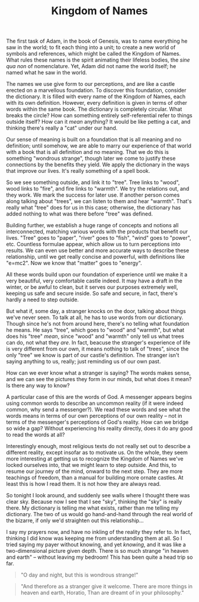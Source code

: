 :PROPERTIES:
:ID:       8C87F149-2E5E-4CE1-9599-D617AA00933E
:SLUG:     kingdom-of-names
:END:
#+filetags: :journal:
#+title: Kingdom of Names

The first task of Adam, in the book of Genesis, was to name everything
he saw in the world; to fit each thing into a unit; to create a new
world of symbols and references, which might be called the Kingdom of
Names. What rules these names is the spirit animating their lifeless
bodies, the /sine qua non/ of nomenclature. Yet, Adam did not name the
world itself; he named what he saw in the world.

The names we use give form to our perceptions, and are like a castle
erected on a marvellous foundation. To discover this foundation,
consider the dictionary. It is filled with every name of the Kingdom of
Names, each with its own definition. However, every definition is given
in terms of other words within the same book. The dictionary is
completely circular. What breaks the circle? How can something entirely
self-referential refer to things outside itself? How can it /mean/
anything? It would be like petting a cat, and thinking there's really a
"cat" under our hand.

Our sense of meaning is built on a foundation that is all meaning and no
definition; until somehow, we are able to marry our experience of that
world with a book that is all definition and no meaning. That we do this
is something "wondrous strange", though later we come to justify these
connections by the benefits they yield. We apply the dictionary in the
ways that improve our lives. It's really something of a spell book.

So we see something outside, and link it to "tree". Tree links to
"wood", wood links to "fire", and fire links to "warmth". We try the
relations out, and they work. We mark the success for later use. If
another person comes along talking about "trees", we can listen to them
and hear "warmth". That's really what "tree" does for us in this case;
otherwise, the dictionary has added nothing to what was there before
"tree" was defined.

Building further, we establish a huge range of concepts and notions all
interconnected, matching various words with the products that benefit
our lives. "Tree" goes to "paper", "river" goes to "fish", "wind" goes
to "power", etc. Countless formulae appear, which allow us to turn
perceptions into results. We can even use better and more accurate ways
to describe these relationship, until we get really concise and
powerful, with definitions like "e=mc2". Now we know that "matter" goes
to "energy".

All these words build upon our foundation of experience until we make it
a very beautiful, very comfortable castle indeed. It may have a draft in
the winter, or be awful to clean, but it serves our purposes extremely
well, keeping us safe and secure inside. So safe and secure, in fact,
there's hardly a need to step outside.

But what if, some day, a stranger knocks on the door, talking about
things we've never seen. To talk at all, he has to use words from our
dictionary. Though since he's not from around here, there's no telling
what foundation he means. He says "tree", which goes to "wood" and
"warmth", but what does his "tree" /mean/, since "wood" and "warmth"
only tell us what trees can do, not what they /are/. In fact, beacuse
the stranger's experience of life is very different from our own, it
means nothing to talk of "trees", since the only "tree" we know is part
of our castle's definition. The stranger isn't saying anything to us,
really; just reminding us of our own past.

How can we ever know what a stranger is saying? The words makes sense,
and we can see the pictures they form in our minds, but what does it
mean? Is there any way to know?

A particular case of this are the words of God. A messenger appears
begins using common words to describe an uncommon reality (if it were
indeed common, why send a messenger?). We read these words and see what
the words means in terms of our own perceptions of our own reality --
not in terms of the messenger's perceptions of God's reality. How can we
bridge so wide a gap? Without experiencing his reality directly, does it
do any good to read the words at all?

Interestingly enough, most religious texts do not really set out to
describe a different reality, except insofar as to motivate us. On the
whole, they seem more interesting at getting us to recognize the Kingdom
of Names we've locked ourselves into, that we might learn to step
outside. And this, to resume our journey of the mind, onward to the next
step. They are more teachings of freedom, than a manual for building
more ornate castles. At least this is how I read them. It is not how
they are always read.

So tonight I look around, and suddenly see walls where I thought there
was clear sky. Because now I see that I see "sky", thinking the "sky" is
really there. My dictionary is telling me what exists, rather than me
telling my dictionary. The two of us would go hand-and-hand through the
real world of the bizarre, if only we'd straighten out this
relationship...

I say my prayers now, and have no inkling of the reality they refer to.
In fact, thinking I did know was keeping me from understanding them at
all. So I tried saying my payer without knowing, and yet /knowing/, and
it was like a two-dimensional picture given depth. There is so much
strange "in heaven and earth" -- without leaving my bedroom! This has
been quite a head trip so far.

#+BEGIN_QUOTE

#+BEGIN_QUOTE
"O day and night, but this is wondrous strange!"

#+END_QUOTE

#+BEGIN_QUOTE
"And therefore as a stranger give it welcome. There are more things in
heaven and earth, Horatio, Than are dreamt of in your philosophy."

#+END_QUOTE

#+END_QUOTE
